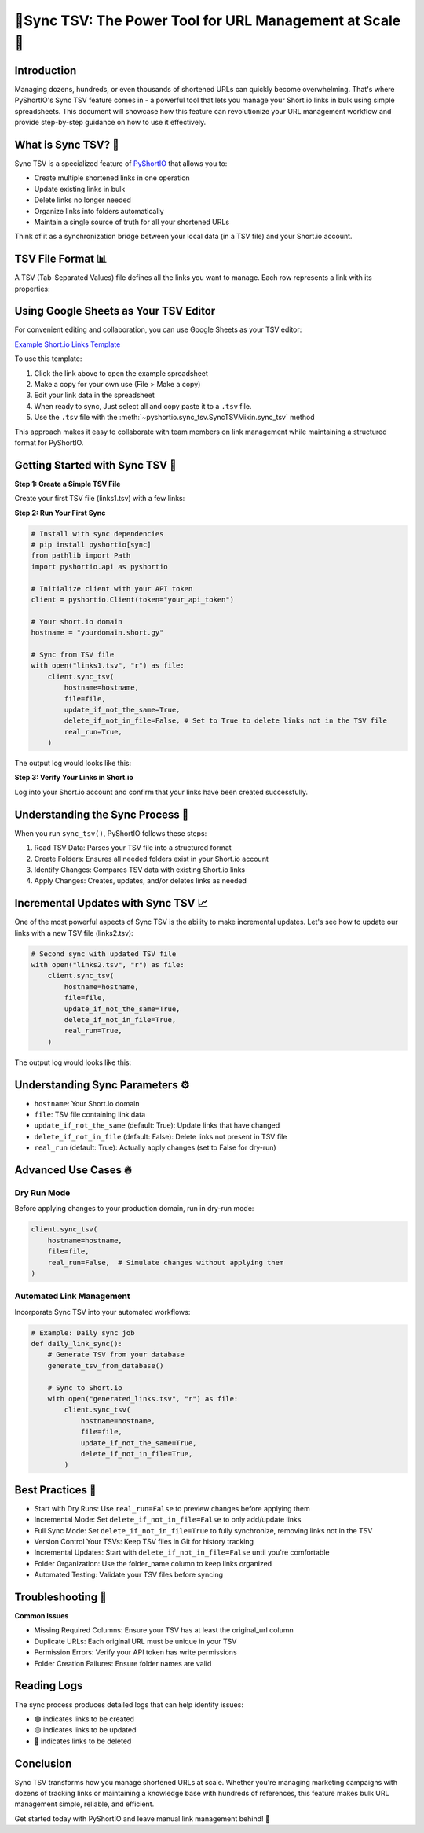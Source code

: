 .. _sync-tsv:

🌟Sync TSV: The Power Tool for URL Management at Scale 🚀
==============================================================================


Introduction
------------------------------------------------------------------------------
Managing dozens, hundreds, or even thousands of shortened URLs can quickly become overwhelming. That's where PyShortIO's Sync TSV feature comes in - a powerful tool that lets you manage your Short.io links in bulk using simple spreadsheets. This document will showcase how this feature can revolutionize your URL management workflow and provide step-by-step guidance on how to use it effectively.


What is Sync TSV? 🤔
------------------------------------------------------------------------------
Sync TSV is a specialized feature of `PyShortIO <https://github.com/MacHu-GWU/pyshortio-project>`_ that allows you to:

- Create multiple shortened links in one operation
- Update existing links in bulk
- Delete links no longer needed
- Organize links into folders automatically
- Maintain a single source of truth for all your shortened URLs

Think of it as a synchronization bridge between your local data (in a TSV file) and your Short.io account.


TSV File Format 📊
------------------------------------------------------------------------------
A TSV (Tab-Separated Values) file defines all the links you want to manage. Each row represents a link with its properties:

.. dropdown:: example.tsv

    .. literalinclude:: ../../../example/links1.tsv
       :language: csv
       :linenos:


Using Google Sheets as Your TSV Editor
------------------------------------------------------------------------------
For convenient editing and collaboration, you can use Google Sheets as your TSV editor:

`Example Short.io Links Template <https://docs.google.com/spreadsheets/d/1dm6T1Et061wb14iI4m0P9FbQrwb-JQCZGub6e51rK9w/edit?usp=sharing>`_

To use this template:

1. Click the link above to open the example spreadsheet
2. Make a copy for your own use (File > Make a copy)
3. Edit your link data in the spreadsheet
4. When ready to sync, Just select all and copy paste it to a ``.tsv`` file.
5. Use the ``.tsv`` file with the :meth:`~pyshortio.sync_tsv.SyncTSVMixin.sync_tsv` method

This approach makes it easy to collaborate with team members on link management while maintaining a structured format for PyShortIO.


Getting Started with Sync TSV 🚀
------------------------------------------------------------------------------
**Step 1: Create a Simple TSV File**

Create your first TSV file (links1.tsv) with a few links:

.. dropdown:: links1.tsv

    .. literalinclude:: ../../../example/links1.tsv
       :language: csv
       :linenos:

**Step 2: Run Your First Sync**

.. code-block:: python

    # Install with sync dependencies
    # pip install pyshortio[sync]
    from pathlib import Path
    import pyshortio.api as pyshortio

    # Initialize client with your API token
    client = pyshortio.Client(token="your_api_token")

    # Your short.io domain
    hostname = "yourdomain.short.gy"

    # Sync from TSV file
    with open("links1.tsv", "r") as file:
        client.sync_tsv(
            hostname=hostname,
            file=file,
            update_if_not_the_same=True,
            delete_if_not_in_file=False, # Set to True to delete links not in the TSV file
            real_run=True,
        )

The output log would looks like this:

.. dropdown:: log1.txt

    .. literalinclude:: ../../../example/log1.txt
       :language: csv
       :linenos:

**Step 3: Verify Your Links in Short.io**

Log into your Short.io account and confirm that your links have been created successfully.


Understanding the Sync Process 🔄
------------------------------------------------------------------------------
When you run ``sync_tsv()``, PyShortIO follows these steps:

1. Read TSV Data: Parses your TSV file into a structured format
2. Create Folders: Ensures all needed folders exist in your Short.io account
3. Identify Changes: Compares TSV data with existing Short.io links
4. Apply Changes: Creates, updates, and/or deletes links as needed


Incremental Updates with Sync TSV 📈
------------------------------------------------------------------------------
One of the most powerful aspects of Sync TSV is the ability to make incremental updates. Let's see how to update our links with a new TSV file (links2.tsv):

.. dropdown:: links2.tsv

    .. literalinclude:: ../../../example/links2.tsv
       :language: csv
       :linenos:

.. code-block:: python

    # Second sync with updated TSV file
    with open("links2.tsv", "r") as file:
        client.sync_tsv(
            hostname=hostname,
            file=file,
            update_if_not_the_same=True,
            delete_if_not_in_file=True,
            real_run=True,
        )

The output log would looks like this:

.. dropdown:: log2.txt

    .. literalinclude:: ../../../example/log2.txt
       :language: csv
       :linenos:


Understanding Sync Parameters ⚙️
------------------------------------------------------------------------------
- ``hostname``: Your Short.io domain
- ``file``: TSV file containing link data
- ``update_if_not_the_same`` (default: True): Update links that have changed
- ``delete_if_not_in_file`` (default: False): Delete links not present in TSV file
- ``real_run`` (default: True): Actually apply changes (set to False for dry-run)


Advanced Use Cases 🔥
------------------------------------------------------------------------------


Dry Run Mode
~~~~~~~~~~~~~~~~~~~~~~~~~~~~~~~~~~~~~~~~~~~~~~~~~~~~~~~~~~~~~~~~~~~~~~~~~~~~~~
Before applying changes to your production domain, run in dry-run mode:

.. code-block:: python

    client.sync_tsv(
        hostname=hostname,
        file=file,
        real_run=False,  # Simulate changes without applying them
    )


Automated Link Management
~~~~~~~~~~~~~~~~~~~~~~~~~~~~~~~~~~~~~~~~~~~~~~~~~~~~~~~~~~~~~~~~~~~~~~~~~~~~~~
Incorporate Sync TSV into your automated workflows:

.. code-block:: python

    # Example: Daily sync job
    def daily_link_sync():
        # Generate TSV from your database
        generate_tsv_from_database()

        # Sync to Short.io
        with open("generated_links.tsv", "r") as file:
            client.sync_tsv(
                hostname=hostname,
                file=file,
                update_if_not_the_same=True,
                delete_if_not_in_file=True,
            )


Best Practices 🌟
------------------------------------------------------------------------------
- Start with Dry Runs: Use ``real_run=False`` to preview changes before applying them
- Incremental Mode: Set ``delete_if_not_in_file=False`` to only add/update links
- Full Sync Mode: Set ``delete_if_not_in_file=True`` to fully synchronize, removing links not in the TSV
- Version Control Your TSVs: Keep TSV files in Git for history tracking
- Incremental Updates: Start with ``delete_if_not_in_file=False`` until you're comfortable
- Folder Organization: Use the folder_name column to keep links organized
- Automated Testing: Validate your TSV files before syncing


Troubleshooting 🔧
------------------------------------------------------------------------------
**Common Issues**

- Missing Required Columns: Ensure your TSV has at least the original_url column
- Duplicate URLs: Each original URL must be unique in your TSV
- Permission Errors: Verify your API token has write permissions
- Folder Creation Failures: Ensure folder names are valid


Reading Logs
------------------------------------------------------------------------------
The sync process produces detailed logs that can help identify issues:

- 🟢 indicates links to be created
- 🟡 indicates links to be updated
- 🔴 indicates links to be deleted


Conclusion
------------------------------------------------------------------------------
Sync TSV transforms how you manage shortened URLs at scale. Whether you're managing marketing campaigns with dozens of tracking links or maintaining a knowledge base with hundreds of references, this feature makes bulk URL management simple, reliable, and efficient.

Get started today with PyShortIO and leave manual link management behind! 🚀
